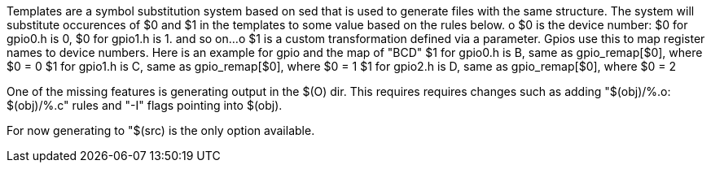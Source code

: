 Templates are a symbol substitution system based on sed that is used to
generate files with the same structure. The system will substitute occurences
of $0 and $1 in the templates to some value based on the rules below.
	o $0 is the device number:
		$0 for gpio0.h is 0,
		$0 for gpio1.h is 1.
		and so on...
	o $1 is a custom transformation defined via a parameter.
			Gpios use this to map register names to device numbers.
			Here is an example for gpio and the map of "BCD"
		$1 for gpio0.h is B, same as gpio_remap[$0], where $0 = 0
		$1 for gpio1.h is C, same as gpio_remap[$0], where $0 = 1
		$1 for gpio2.h is D, same as gpio_remap[$0], where $0 = 2

One of the missing features is generating output in the $(O) dir. This requires
requires changes such as adding "$(obj)/%.o: $(obj)/%.c" rules and "-I" flags
pointing into $(obj).

For now generating to "$(src) is the only option available.
